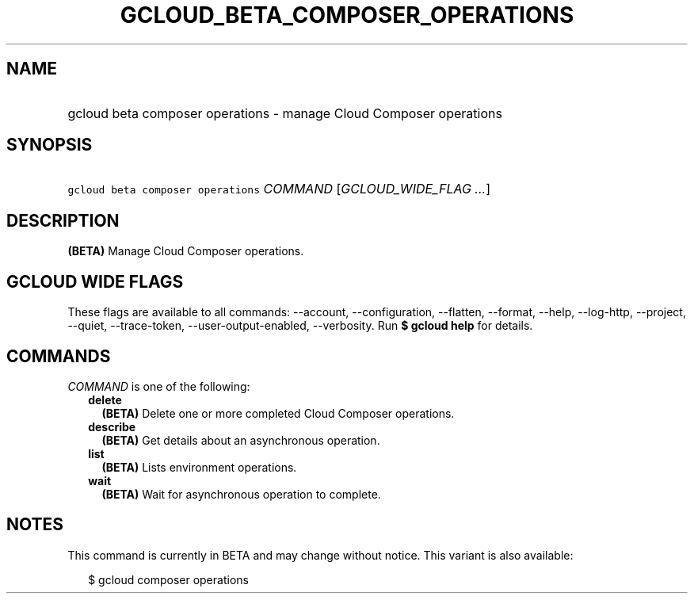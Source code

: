 
.TH "GCLOUD_BETA_COMPOSER_OPERATIONS" 1



.SH "NAME"
.HP
gcloud beta composer operations \- manage Cloud Composer operations



.SH "SYNOPSIS"
.HP
\f5gcloud beta composer operations\fR \fICOMMAND\fR [\fIGCLOUD_WIDE_FLAG\ ...\fR]



.SH "DESCRIPTION"

\fB(BETA)\fR Manage Cloud Composer operations.



.SH "GCLOUD WIDE FLAGS"

These flags are available to all commands: \-\-account, \-\-configuration,
\-\-flatten, \-\-format, \-\-help, \-\-log\-http, \-\-project, \-\-quiet,
\-\-trace\-token, \-\-user\-output\-enabled, \-\-verbosity. Run \fB$ gcloud
help\fR for details.



.SH "COMMANDS"

\f5\fICOMMAND\fR\fR is one of the following:

.RS 2m
.TP 2m
\fBdelete\fR
\fB(BETA)\fR Delete one or more completed Cloud Composer operations.

.TP 2m
\fBdescribe\fR
\fB(BETA)\fR Get details about an asynchronous operation.

.TP 2m
\fBlist\fR
\fB(BETA)\fR Lists environment operations.

.TP 2m
\fBwait\fR
\fB(BETA)\fR Wait for asynchronous operation to complete.


.RE
.sp

.SH "NOTES"

This command is currently in BETA and may change without notice. This variant is
also available:

.RS 2m
$ gcloud composer operations
.RE

